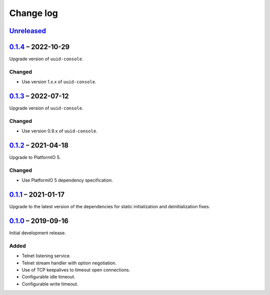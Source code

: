Change log
==========

Unreleased_
-----------

0.1.4_ |--| 2022-10-29
----------------------

Upgrade version of ``uuid-console``.

Changed
~~~~~~~

* Use version 1.x.x of ``uuid-console``.

0.1.3_ |--| 2022-07-12
----------------------

Upgrade version of ``uuid-console``.

Changed
~~~~~~~

* Use version 0.9.x of ``uuid-console``.

0.1.2_ |--| 2021-04-18
----------------------

Upgrade to PlatformIO 5.

Changed
~~~~~~~

* Use PlatformIO 5 dependency specification.

0.1.1_ |--| 2021-01-17
----------------------

Upgrade to the latest version of the dependencies for static
initialization and deinitialization fixes.

0.1.0_ |--| 2019-09-16
----------------------

Initial development release.

Added
~~~~~

* Telnet listening service.
* Telnet stream handler with option negotiation.
* Use of TCP keepalives to timeout open connections.
* Configurable idle timeout.
* Configurable write timeout.

.. |--| unicode:: U+2013 .. EN DASH

.. _Unreleased: https://github.com/nomis/mcu-uuid-telnet/compare/0.1.4...HEAD
.. _0.1.4: https://github.com/nomis/mcu-uuid-telnet/compare/0.1.3...0.1.4
.. _0.1.3: https://github.com/nomis/mcu-uuid-telnet/compare/0.1.2...0.1.3
.. _0.1.2: https://github.com/nomis/mcu-uuid-telnet/compare/0.1.1...0.1.2
.. _0.1.1: https://github.com/nomis/mcu-uuid-telnet/compare/0.1.0...0.1.1
.. _0.1.0: https://github.com/nomis/mcu-uuid-telnet/commits/0.1.0
